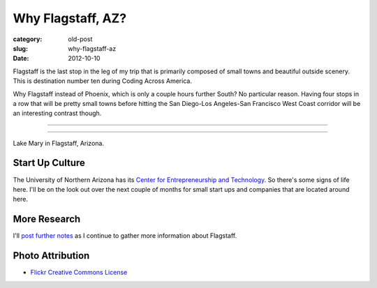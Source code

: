 Why Flagstaff, AZ?
==================

:category: old-post
:slug: why-flagstaff-az
:date: 2012-10-10

Flagstaff is the last stop in the leg of my trip that is primarily composed
of small towns and beautiful outside scenery. This is destination number ten during
Coding Across America.

Why Flagstaff instead of Phoenix, which is only a couple hours further South? No particular
reason. Having four stops in a row that will be pretty small towns before hitting the 
San Diego-Los Angeles-San Francisco West Coast corridor will be an interesting contrast
though.

----

.. image:: ../img/flagstaff-az-2.jpg
  :width: 640px
  :height: 480px
  :alt: Lake Mary in Flagstaff, Arizona

----

Lake Mary in Flagstaff, Arizona.

Start Up Culture
----------------
The University of Northern Arizona has its 
`Center for Entrepreneurship and Technology <http://www.nacet.org/>`_. So there's some
signs of life here. I'll be on the look out over the next couple of months for small
start ups and companies that are located around here.


More Research
-------------
I'll `post further notes <../flagstaff-az.html>`_ as I continue to gather 
more information about Flagstaff.


Photo Attribution
-----------------
* `Flickr Creative Commons License <http://www.flickr.com/photos/91393778@N00/3038533783/>`_

